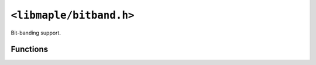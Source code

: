 .. highlight:: c
.. _libmaple-bitband:

``<libmaple/bitband.h>``
========================

Bit-banding support.

Functions
---------

.. doxygenfunction:: bb_sram_get_bit
.. doxygenfunction:: bb_sram_set_bit
.. doxygenfunction:: bb_peri_get_bit
.. doxygenfunction:: bb_peri_set_bit
